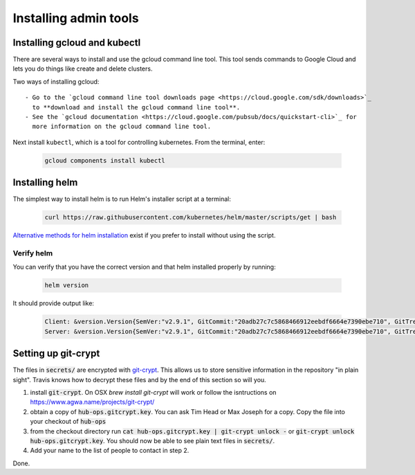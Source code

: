 Installing admin tools
======================


.. _google-cloud:

Installing gcloud and kubectl
-----------------------------

There are several ways to install and use the gcloud command line tool. This
tool sends commands to Google Cloud and lets you do things like create
and delete clusters.

Two ways of installing gcloud::

    - Go to the `gcloud command line tool downloads page <https://cloud.google.com/sdk/downloads>`_
      to **download and install the gcloud command line tool**.
    - See the `gcloud documentation <https://cloud.google.com/pubsub/docs/quickstart-cli>`_ for
      more information on the gcloud command line tool.

Next install ``kubectl``, which is a tool for controlling kubernetes. From
the terminal, enter:

     .. code-block:: bash

        gcloud components install kubectl


.. _helm:

Installing helm
----------------

The simplest way to install helm is to run Helm's installer script at a
terminal:

   .. code:: bash

      curl https://raw.githubusercontent.com/kubernetes/helm/master/scripts/get | bash

`Alternative methods for helm installation <https://github.com/kubernetes/helm/blob/master/docs/install.md>`_
exist if you prefer to install without using the script.

Verify helm
~~~~~~~~~~~

You can verify that you have the correct version and that helm installed
properly by running:

    .. code:: bash

        helm version

It should provide output like:

    .. code-block:: bash

        Client: &version.Version{SemVer:"v2.9.1", GitCommit:"20adb27c7c5868466912eebdf6664e7390ebe710", GitTreeState:"clean"}
        Server: &version.Version{SemVer:"v2.9.1", GitCommit:"20adb27c7c5868466912eebdf6664e7390ebe710", GitTreeState:"clean"}


Setting up git-crypt
--------------------

The files in :code:`secrets/` are encrypted with `git-crypt <https://www.agwa.name/projects/git-crypt/>`_.
This allows
us to store sensitive information in the repository "in plain sight". Travis
knows how to decrypt these files and by the end of this section so will you.

1. install :code:`git-crypt`. On OSX `brew install git-crypt` will work or follow
   the isntructions on https://www.agwa.name/projects/git-crypt/
2. obtain a copy of :code:`hub-ops.gitcrypt.key`. You can ask Tim Head or Max
   Joseph for a copy. Copy the file into your checkout of :code:`hub-ops`
3. from the checkout directory run :code:`cat hub-ops.gitcrypt.key | git-crypt unlock -`
   or :code:`git-crypt unlock hub-ops.gitcrypt.key`. You should now be able to
   see plain text files in :code:`secrets/`.
4. Add your name to the list of people to contact in step 2.

Done.
